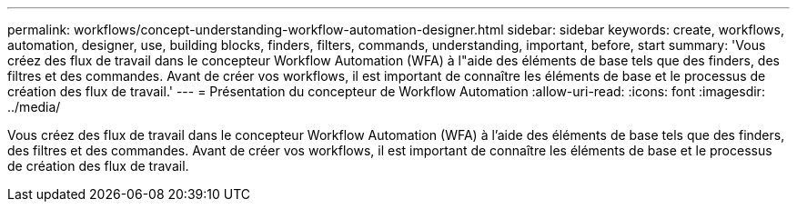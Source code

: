 ---
permalink: workflows/concept-understanding-workflow-automation-designer.html 
sidebar: sidebar 
keywords: create, workflows, automation, designer, use, building blocks, finders, filters, commands, understanding, important, before, start 
summary: 'Vous créez des flux de travail dans le concepteur Workflow Automation (WFA) à l"aide des éléments de base tels que des finders, des filtres et des commandes. Avant de créer vos workflows, il est important de connaître les éléments de base et le processus de création des flux de travail.' 
---
= Présentation du concepteur de Workflow Automation
:allow-uri-read: 
:icons: font
:imagesdir: ../media/


[role="lead"]
Vous créez des flux de travail dans le concepteur Workflow Automation (WFA) à l'aide des éléments de base tels que des finders, des filtres et des commandes. Avant de créer vos workflows, il est important de connaître les éléments de base et le processus de création des flux de travail.
